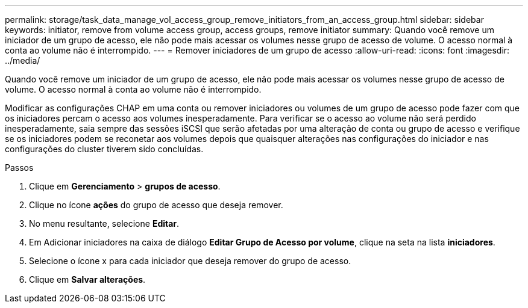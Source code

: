 ---
permalink: storage/task_data_manage_vol_access_group_remove_initiators_from_an_access_group.html 
sidebar: sidebar 
keywords: initiator, remove from volume access group, access groups, remove initiator 
summary: Quando você remove um iniciador de um grupo de acesso, ele não pode mais acessar os volumes nesse grupo de acesso de volume. O acesso normal à conta ao volume não é interrompido. 
---
= Remover iniciadores de um grupo de acesso
:allow-uri-read: 
:icons: font
:imagesdir: ../media/


[role="lead"]
Quando você remove um iniciador de um grupo de acesso, ele não pode mais acessar os volumes nesse grupo de acesso de volume. O acesso normal à conta ao volume não é interrompido.

Modificar as configurações CHAP em uma conta ou remover iniciadores ou volumes de um grupo de acesso pode fazer com que os iniciadores percam o acesso aos volumes inesperadamente. Para verificar se o acesso ao volume não será perdido inesperadamente, saia sempre das sessões iSCSI que serão afetadas por uma alteração de conta ou grupo de acesso e verifique se os iniciadores podem se reconetar aos volumes depois que quaisquer alterações nas configurações do iniciador e nas configurações do cluster tiverem sido concluídas.

.Passos
. Clique em *Gerenciamento* > *grupos de acesso*.
. Clique no ícone *ações* do grupo de acesso que deseja remover.
. No menu resultante, selecione *Editar*.
. Em Adicionar iniciadores na caixa de diálogo *Editar Grupo de Acesso por volume*, clique na seta na lista *iniciadores*.
. Selecione o ícone x para cada iniciador que deseja remover do grupo de acesso.
. Clique em *Salvar alterações*.

